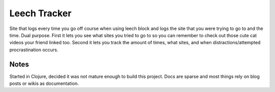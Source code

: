 Leech Tracker
=============

Site that logs every time you go off course when using leech block and logs the
site that you were trying to go to and the time. Dual purpose. First it lets you
see what sites you tried to go to so you can remember to check out those cute
cat videos your friend linked too. Second it lets you track the amount of times,
what sites, and when distractions/attempted procrastination occurs.

Notes
-----

Started in Clojure, decided it was not mature enough to build this project. Docs
are sparse and most things rely on blog posts or wikis as documentation.
